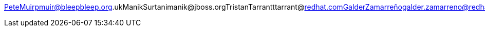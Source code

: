 PeteMuirpmuir@bleepbleep.org.ukManikSurtanimanik@jboss.orgTristanTarrantttarrant@redhat.comGalderZamarreñogalder.zamarreno@redhat.com
